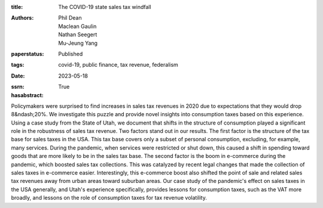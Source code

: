 :title: The COVID-19 state sales tax windfall
:authors: Phil Dean, Maclean Gaulin, Nathan Seegert, Mu-Jeung Yang
:paperstatus: Published
:tags: covid-19, public finance, tax revenue, federalism
:date: 2023-05-18
:ssrn:
:hasabstract: True

Policymakers were surprised to find increases in sales tax revenues in 2020 due to expectations that they would drop 8&ndash;20%.
We investigate this puzzle and provide novel insights into consumption taxes based on this experience.
Using a case study from the State of Utah, we document that shifts in the structure of consumption played a significant role in the robustness of sales tax revenue.
Two factors stand out in our results.
The first factor is the structure of the tax base for sales taxes in the USA.
This tax base covers only a subset of personal consumption, excluding, for example, many services.
During the pandemic, when services were restricted or shut down, this caused a shift in spending toward goods that are more likely to be in the sales tax base.
The second factor is the boom in e-commerce during the pandemic, which boosted sales tax collections.
This was catalyzed by recent legal changes that made the collection of sales taxes in e-commerce easier.
Interestingly, this e-commerce boost also shifted the point of sale and related sales tax revenues away from urban areas toward suburban areas.
Our case study of the pandemic's effect on sales taxes in the USA generally, and Utah's experience specifically, provides lessons for consumption taxes, such as the VAT more broadly, and lessons on the role of consumption taxes for tax revenue volatility.
